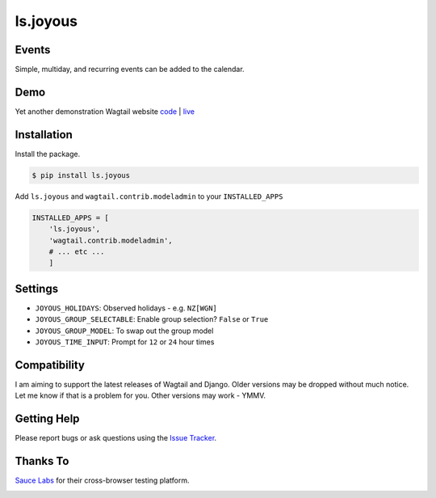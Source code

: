 ls.joyous
===============

.. image:: https://secure.travis-ci.org/linuxsoftware/ls.joyous.svg?branch=master
   :target: https://travis-ci.org/linuxsoftware/ls.joyous

Events
-------
Simple, multiday, and recurring events can be added to the calendar.

Demo
-----
Yet another demonstration Wagtail website `code <http://github.com/linuxsoftware/orange-wagtail-site>`_ | `live <http://demo.linuxsoftware.nz>`_

Installation
-------------

Install the package.

.. code-block:: bash

    $ pip install ls.joyous

Add ``ls.joyous`` and ``wagtail.contrib.modeladmin`` to your ``INSTALLED_APPS``

.. code-block:: python

    INSTALLED_APPS = [
        'ls.joyous',
        'wagtail.contrib.modeladmin',
        # ... etc ...
        ]

Settings
--------
* ``JOYOUS_HOLIDAYS``: Observed holidays - e.g. ``NZ[WGN]``
* ``JOYOUS_GROUP_SELECTABLE``: Enable group selection? ``False`` or ``True``
* ``JOYOUS_GROUP_MODEL``: To swap out the group model
* ``JOYOUS_TIME_INPUT``: Prompt for ``12`` or ``24`` hour times

Compatibility
--------------
I am aiming to support the latest releases of Wagtail and Django.  Older versions may be dropped without much notice.  Let me know if that is a problem for you.  Other versions may work - YMMV.

Getting Help
-------------
Please report bugs or ask questions using the `Issue Tracker <http://github.com/linuxsoftware/ls.joyous/issues>`_.

Thanks To
-------------

`Sauce Labs <https://saucelabs.com>`_ for their cross-browser testing platform.

.. image:: /docs/powered-by-sauce-labs.png
